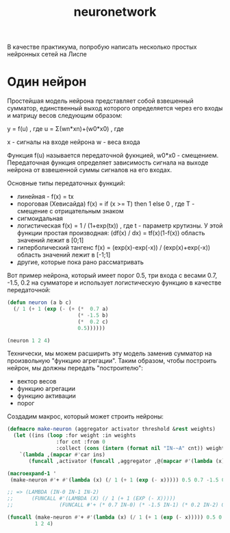 #+STARTUP: showall indent hidestars
#+TITLE: neuronetwork
#+HTML_HEAD: <!-- -*- fill-column: 86 -*- -->

#+NAME: css
#+BEGIN_HTML
<link rel="stylesheet" type="text/css" href="css/css.css" />
#+END_HTML

В качестве практикума, попробую написать несколько простых нейронных
сетей на Лиспе

* Один нейрон

Простейшая модель нейрона представляет собой взвешенный сумматор,
единственный выход которого определяется через его входы и матрицу
весов следующим образом:

y = f(u) , где u = Σ(wn*xn)+(w0*x0) , где

x - сигналы на входе нейрона
w - веса входа

Функция f(u) называется передаточной фукнцией, w0*x0 -
смещением. Передаточная функция определяет зависимость сигнала на
выходе нейрона от взвешенной суммы сигналов на его входах.

Основные типы передаточных функций:
- линейная - f(x) = tx
- пороговая (Хевисайда) f(x) = if (x >= T) then 1 else 0 , где T -
  смещение с отрицательным знаком
- сигмоидальная
- логистическая f(x) = 1 / (1+exp(tx)) , где t - параметр крутизны. У
  этой функции простая производная: (df(x) / dx) = tf(x)(1-f(x))
  область значений лежит в [0;1]
- гиперболический тангенс f(x) = (exp(x)-exp(-x)) / (exp(x)+exp(-x))
  область значений лежит в [-1;1]
- другие, которые пока рано рассматривать

Вот пример нейрона, который имеет порог 0.5, три входа с весами 0.7,
-1.5, 0.2 на сумматоре и использует логистическую функцию в качестве
передаточной:

#+BEGIN_SRC lisp
  (defun neuron (a b c)
    (/ 1 (+ 1 (exp (- (+ (*  0.7 a)
                         (* -1.5 b)
                         (*  0.2 c)
                         0.5))))))

  (neuron 1 2 4)
#+END_SRC

Технически, мы можем расширить эту модель заменив сумматор на
произвольную "функцию агрегации". Таким образом, чтобы построить
нейрон, мы должны передать "построителю":
- вектор весов
- функцию агрегации
- функцию активации
- порог

Создадим макрос, который может строить нейроны:

#+BEGIN_SRC lisp
  (defmacro make-neuron (aggregator activator threshold &rest weights)
    (let ((ins (loop :for weight :in weights
                  :for cnt :from 0
                  :collect (cons (intern (format nil "IN-~A" cnt)) weight))))
      `(lambda ,(mapcar #'car ins)
         (funcall ,activator (funcall ,aggregator ,@(mapcar #'(lambda (x) `(* ,(cdr x) ,(car x))) ins) ,threshold)))))

  (macroexpand-1 '
   (make-neuron #'+ #'(lambda (x) (/ 1 (+ 1 (exp (- x))))) 0.5 0.7 -1.5 0.2))

  ;; => (LAMBDA (IN-0 IN-1 IN-2)
  ;;      (FUNCALL #'(LAMBDA (X) (/ 1 (+ 1 (EXP (- X)))))
  ;;               (FUNCALL #'+ (* 0.7 IN-0) (* -1.5 IN-1) (* 0.2 IN-2) 0.5)))

  (funcall (make-neuron #'+ #'(lambda (x) (/ 1 (+ 1 (exp (- x))))) 0.5 0.7 -1.5 0.2)
           1 2 4)
#+END_SRC
